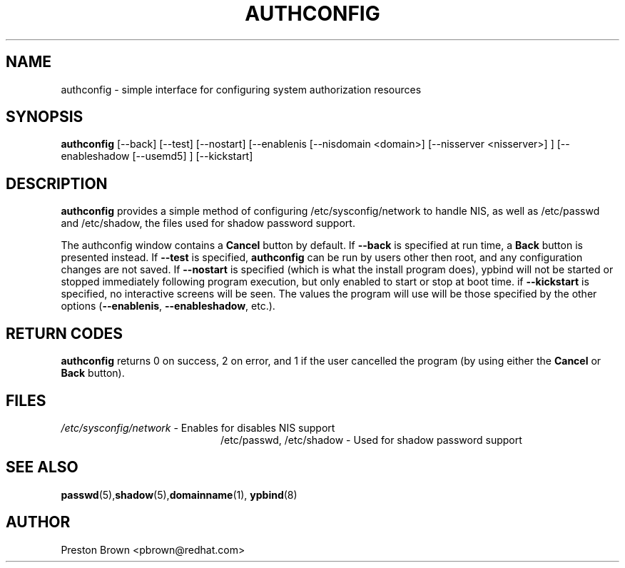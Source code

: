 .TH AUTHCONFIG 8 "Thu Feb 02 1999"
.UC 4
.SH NAME
authconfig \- simple interface for configuring system authorization resources
.SH SYNOPSIS
\fBauthconfig\fR [--back] [--test] [--nostart] [--enablenis [--nisdomain <domain>]
[--nisserver <nisserver>] ] [--enableshadow [--usemd5] ] [--kickstart]
.SH DESCRIPTION
\fBauthconfig\fR provides a simple method of configuring 
/etc/sysconfig/network to handle NIS, as well as /etc/passwd and /etc/shadow, the files
used for shadow password support. 

The authconfig window contains a \fBCancel\fR button by default. If 
\fB--back\fR is specified at run time, a \fBBack\fR button is presented
instead. If \fB--test\fR is specified, \fBauthconfig\fR can be run by
users other then root, and any configuration changes are not saved. If
\fB--nostart\fR is specified (which is what the install program does), ypbind
will not be started or stopped immediately following program execution, but
only enabled to start or stop at boot time. if \fB--kickstart\fR is specified, no interactive
screens will be seen.  The values the program will use will be those specified by the
other options (\fB--enablenis\fR, \fB--enableshadow\fR, etc.).

.PD
.SH "RETURN CODES"
\fBauthconfig\fR returns 0 on success, 2 on error, and 1 if the user cancelled
the program (by using either the \fBCancel\fR or \fBBack\fR button).

.SH FILES
.PD 0
.TP 20
\fI/etc/sysconfig/network\fR - Enables for disables NIS support
\fl/etc/passwd, /etc/shadow\fR  - Used for shadow password support

.PD
.SH "SEE ALSO"
.BR passwd (5), shadow (5), domainname (1), 
.BR ypbind (8)

.SH AUTHOR
.nf
Preston Brown <pbrown@redhat.com>
.fi
